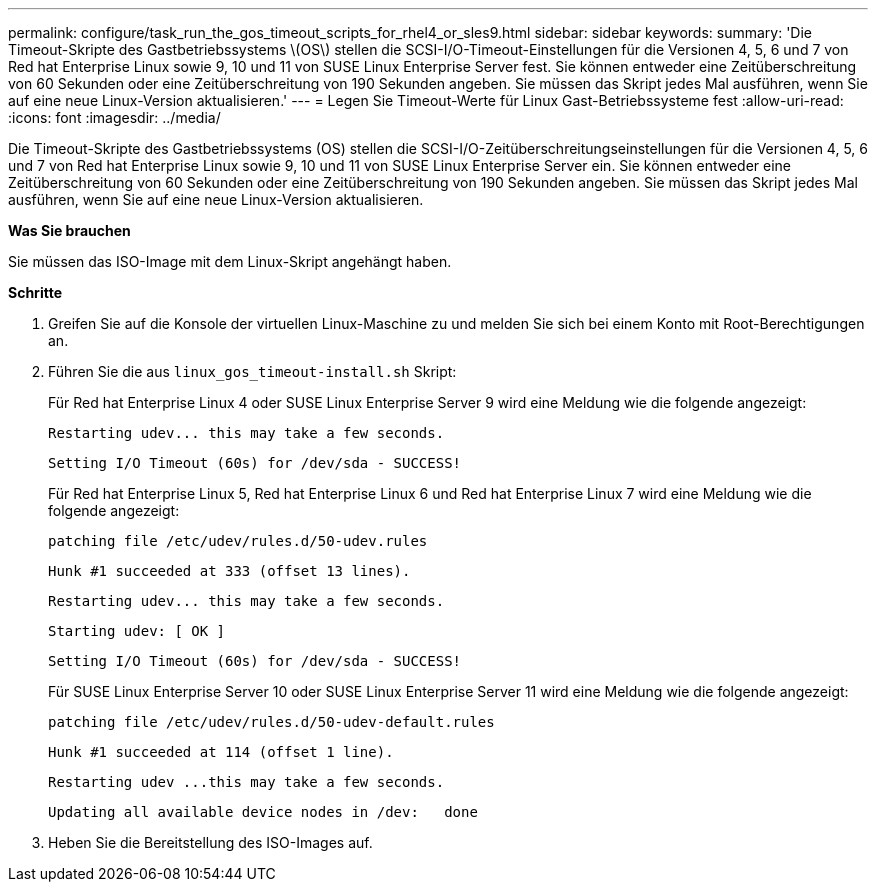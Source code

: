 ---
permalink: configure/task_run_the_gos_timeout_scripts_for_rhel4_or_sles9.html 
sidebar: sidebar 
keywords:  
summary: 'Die Timeout-Skripte des Gastbetriebssystems \(OS\) stellen die SCSI-I/O-Timeout-Einstellungen für die Versionen 4, 5, 6 und 7 von Red hat Enterprise Linux sowie 9, 10 und 11 von SUSE Linux Enterprise Server fest. Sie können entweder eine Zeitüberschreitung von 60 Sekunden oder eine Zeitüberschreitung von 190 Sekunden angeben. Sie müssen das Skript jedes Mal ausführen, wenn Sie auf eine neue Linux-Version aktualisieren.' 
---
= Legen Sie Timeout-Werte für Linux Gast-Betriebssysteme fest
:allow-uri-read: 
:icons: font
:imagesdir: ../media/


[role="lead"]
Die Timeout-Skripte des Gastbetriebssystems (OS) stellen die SCSI-I/O-Zeitüberschreitungseinstellungen für die Versionen 4, 5, 6 und 7 von Red hat Enterprise Linux sowie 9, 10 und 11 von SUSE Linux Enterprise Server ein. Sie können entweder eine Zeitüberschreitung von 60 Sekunden oder eine Zeitüberschreitung von 190 Sekunden angeben. Sie müssen das Skript jedes Mal ausführen, wenn Sie auf eine neue Linux-Version aktualisieren.

*Was Sie brauchen*

Sie müssen das ISO-Image mit dem Linux-Skript angehängt haben.

*Schritte*

. Greifen Sie auf die Konsole der virtuellen Linux-Maschine zu und melden Sie sich bei einem Konto mit Root-Berechtigungen an.
. Führen Sie die aus `linux_gos_timeout-install.sh` Skript:
+
Für Red hat Enterprise Linux 4 oder SUSE Linux Enterprise Server 9 wird eine Meldung wie die folgende angezeigt:

+
[listing]
----
Restarting udev... this may take a few seconds.
----
+
[listing]
----
Setting I/O Timeout (60s) for /dev/sda - SUCCESS!
----
+
Für Red hat Enterprise Linux 5, Red hat Enterprise Linux 6 und Red hat Enterprise Linux 7 wird eine Meldung wie die folgende angezeigt:

+
[listing]
----
patching file /etc/udev/rules.d/50-udev.rules
----
+
[listing]
----
Hunk #1 succeeded at 333 (offset 13 lines).
----
+
[listing]
----
Restarting udev... this may take a few seconds.
----
+
[listing]
----
Starting udev: [ OK ]
----
+
[listing]
----
Setting I/O Timeout (60s) for /dev/sda - SUCCESS!
----
+
Für SUSE Linux Enterprise Server 10 oder SUSE Linux Enterprise Server 11 wird eine Meldung wie die folgende angezeigt:

+
[listing]
----
patching file /etc/udev/rules.d/50-udev-default.rules
----
+
[listing]
----
Hunk #1 succeeded at 114 (offset 1 line).
----
+
[listing]
----
Restarting udev ...this may take a few seconds.
----
+
[listing]
----
Updating all available device nodes in /dev:   done
----
. Heben Sie die Bereitstellung des ISO-Images auf.

